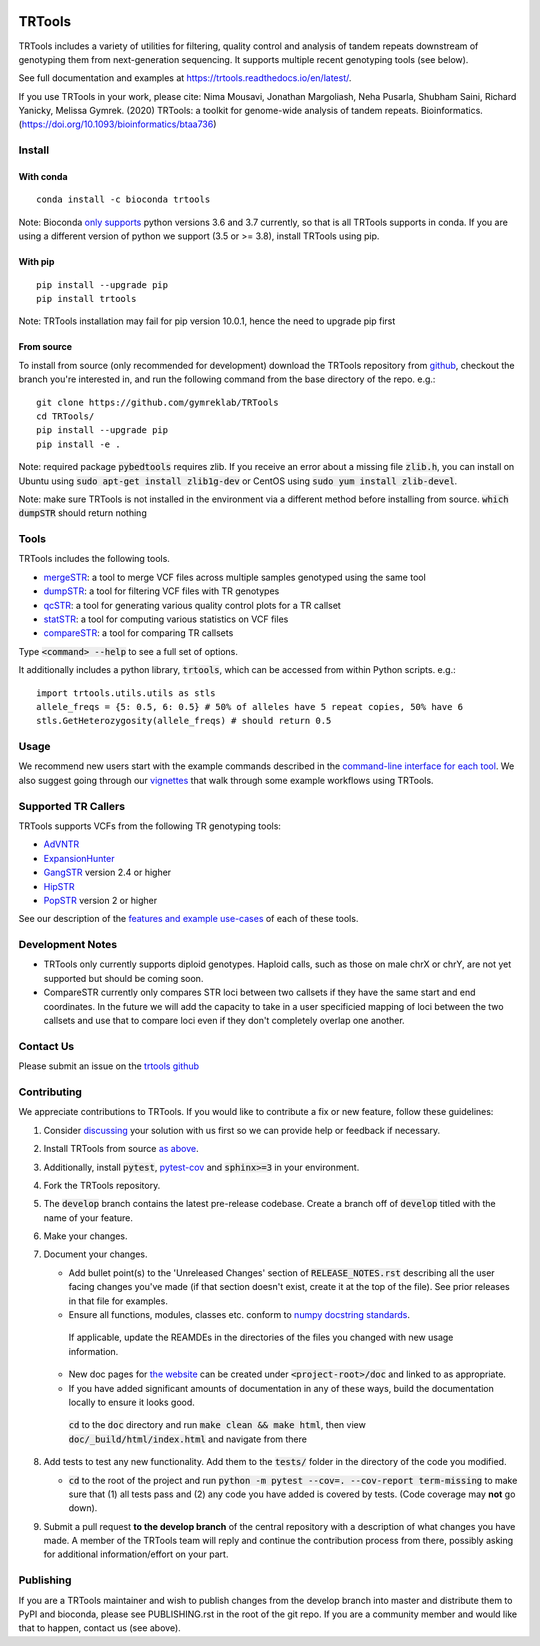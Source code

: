 
.. a location that the doc/index.rst uses for including this file
.. before_header

.. image:: https://travis-ci.org/gymreklab/TRTools.svg?branch=master
    :target: https://travis-ci.org/gymreklab/TRTools


.. image:: https://codecov.io/gh/gymreklab/TRTools/branch/master/graph/badge.svg
  :target: https://codecov.io/gh/gymreklab/TRTools


.. a location that the doc/index.rst uses for including this file
.. after_header

TRTools
=======

.. a location that the doc/index.rst uses for including this file
.. after_title

TRTools includes a variety of utilities for filtering, quality control and analysis of tandem repeats downstream of genotyping them from next-generation sequencing. It supports multiple recent genotyping tools (see below).

See full documentation and examples at https://trtools.readthedocs.io/en/latest/.

If you use TRTools in your work, please cite: Nima Mousavi, Jonathan Margoliash, Neha Pusarla, Shubham Saini, Richard Yanicky, Melissa Gymrek. (2020) TRTools: a toolkit for genome-wide analysis of tandem repeats. Bioinformatics. (https://doi.org/10.1093/bioinformatics/btaa736)

Install
-------

With conda
^^^^^^^^^^

::

        conda install -c bioconda trtools

Note: Bioconda `only supports <https://bioconda.github.io/user/versions.html#python>`_ python versions 3.6 and 3.7 currently,
so that is all TRTools supports in conda.
If you are using a different version of python we support (3.5 or >= 3.8),
install TRTools using pip.

With pip
^^^^^^^^

::

        pip install --upgrade pip
        pip install trtools

Note: TRTools installation may fail for pip version 10.0.1, hence the need to upgrade pip first

From source
^^^^^^^^^^^

To install from source (only recommended for development) download the TRTools repository from `github <https://github.com/gymreklab/TRTools/>`_,
checkout the branch you're interested in, and run the following command from the base directory of the repo. e.g.::

        git clone https://github.com/gymreklab/TRTools
        cd TRTools/
        pip install --upgrade pip
        pip install -e .

Note: required package :code:`pybedtools` requires zlib. If you receive an error about a missing file :code:`zlib.h`, you can install on Ubuntu using :code:`sudo apt-get install zlib1g-dev` or CentOS using :code:`sudo yum install zlib-devel`.

Note: make sure TRTools is not installed in the environment via a different method before installing from source. :code:`which dumpSTR` should return nothing

Tools
-----
TRTools includes the following tools.

* `mergeSTR <https://trtools.readthedocs.io/en/latest/source/mergeSTR.html>`_: a tool to merge VCF files across multiple samples genotyped using the same tool
* `dumpSTR <https://trtools.readthedocs.io/en/latest/source/dumpSTR.html>`_: a tool for filtering VCF files with TR genotypes
* `qcSTR <https://trtools.readthedocs.io/en/latest/source/qcSTR.html>`_: a tool for generating various quality control plots for a TR callset
* `statSTR <https://trtools.readthedocs.io/en/latest/source/statSTR.html>`_: a tool for computing various statistics on VCF files
* `compareSTR <https://trtools.readthedocs.io/en/latest/source/compareSTR.html>`_: a tool for comparing TR callsets

Type :code:`<command> --help` to see a full set of options.

It additionally includes a python library, :code:`trtools`, which can be accessed from within Python scripts. e.g.::

        import trtools.utils.utils as stls
        allele_freqs = {5: 0.5, 6: 0.5} # 50% of alleles have 5 repeat copies, 50% have 6
        stls.GetHeterozygosity(allele_freqs) # should return 0.5

Usage
-----

We recommend new users start with the example commands described in the `command-line interface for each tool <https://trtools.readthedocs.io/en/latest/UTILITIES.html>`_.
We also suggest going through our `vignettes <https://trtools.readthedocs.io/en/latest/VIGNETTES.html>`_ that walk through some example workflows using TRTools.

Supported TR Callers
--------------------
TRTools supports VCFs from the following TR genotyping tools:

* AdVNTR_
* ExpansionHunter_
* GangSTR_ version 2.4 or higher
* HipSTR_
* PopSTR_ version 2 or higher

See our description of the `features and example use-cases <https://trtools.readthedocs.io/en/latest/CALLERS.html>`_ of each of these tools.

..
    please ensure this list of links remains the same as the one in the main README

.. _AdVNTR: https://advntr.readthedocs.io/en/latest/
.. _ExpansionHunter: https://github.com/Illumina/ExpansionHunter
.. _GangSTR: https://github.com/gymreklab/gangstr
.. _HipSTR: https://hipstr-tool.github.io/HipSTR/
.. _PopSTR: https://github.com/DecodeGenetics/popSTR

.. _Contributing:

Development Notes
-----------------

* TRTools only currently supports diploid genotypes. Haploid calls, such as those on male chrX or chrY, are not yet supported but should be coming soon.
* CompareSTR currently only compares STR loci between two callsets if they have the same start and end coordinates. In the future we will add the capacity to take in a user specificied mapping of loci between the two callsets and use that to compare loci even if they don't completely overlap one another.

Contact Us
----------
Please submit an issue on the `trtools github <https://github.com/gymreklab/TRTools>`_

Contributing
------------
We appreciate contributions to TRTools. If you would like to contribute a fix or new feature, follow these guidelines:

1. Consider `discussing <https://github.com/gymreklab/TRTools/issues>`_ your solution with us first so we can provide help or feedback if necessary.
#. Install TRTools from source `as above <From source_>`_.
#. Additionally, install :code:`pytest`, `pytest-cov <https://anaconda.org/conda-forge/pytest-cov>`_ and :code:`sphinx>=3` in your environment.
#. Fork the TRTools repository.
#. The :code:`develop` branch contains the latest pre-release codebase. Create a branch off of :code:`develop` titled with the name of your feature.
#. Make your changes. 
#. Document your changes.

   * Add bullet point(s) to the 'Unreleased Changes' section of :code:`RELEASE_NOTES.rst` describing all the user facing changes you've made (if that section doesn't exist, create it at the top of the file). See prior releases in that file for examples.
   * Ensure all functions, modules, classes etc. conform to `numpy docstring standards <https://numpydoc.readthedocs.io/en/latest/format.html>`_.

    If applicable, update the REAMDEs in the directories of the files you changed with new usage information.

   * New doc pages for `the website <https://trtools.readthedocs.io/en/latest/>`_ can be created under :code:`<project-root>/doc` and linked to as appropriate.
   * If you have added significant amounts of documentation in any of these ways, build the documentation locally to ensure it looks good.

    :code:`cd` to the :code:`doc` directory and run :code:`make clean && make html`, then view :code:`doc/_build/html/index.html` and navigate from there

#. Add tests to test any new functionality. Add them to the :code:`tests/` folder in the directory of the code you modified.

   * :code:`cd` to the root of the project and run :code:`python -m pytest --cov=. --cov-report term-missing` to make sure that (1) all tests pass and (2) any code you have added is covered by tests. (Code coverage may **not** go down).

#. Submit a pull request **to the develop branch** of the central repository with a description of what changes you have made.
   A member of the TRTools team will reply and continue the contribution process from there, possibly asking for additional information/effort on your part.

Publishing
----------
If you are a TRTools maintainer and wish to publish changes from the develop branch into master and distribute them to PyPI and bioconda,
please see PUBLISHING.rst in the root of the git repo.
If you are a community member and would like that to happen, contact us (see above).


